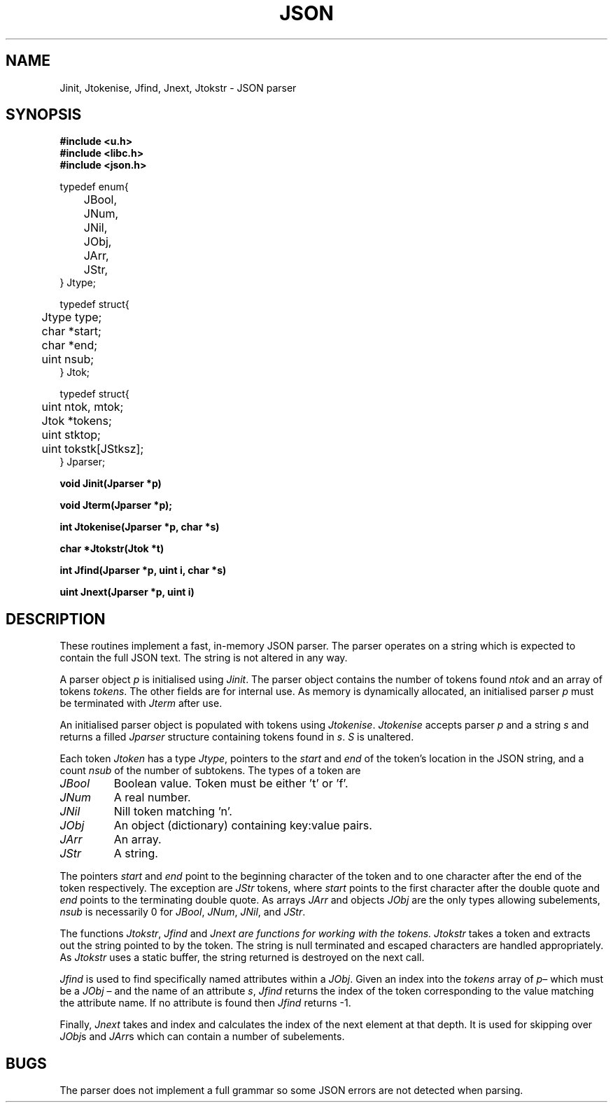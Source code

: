 .TH JSON 2
.SH NAME
Jinit, Jtokenise, Jfind, Jnext, Jtokstr \- JSON parser
.SH SYNOPSIS
.B #include <u.h>
.br
.B #include <libc.h>
.br
.B #include <json.h>
.PP
.nf
.ft L
typedef enum{
	JBool,
	JNum,
	JNil,
	JObj,
	JArr,
	JStr,
} Jtype;
.fi
.PP
.nf
.ft L
typedef struct{
	Jtype type;
	char *start;
	char *end;
	uint nsub;
} Jtok;
.fi
.PP
.nf
.ft L
typedef struct{
	uint ntok, mtok;
	Jtok *tokens;
	uint stktop;
	uint tokstk[JStksz];
} Jparser;
.fi
.PP
.B
void Jinit(Jparser *p)
.PP
.B
void Jterm(Jparser *p);
.PP
.B
int Jtokenise(Jparser *p, char *s)
.PP
.B
char *Jtokstr(Jtok *t)
.PP
.B
int Jfind(Jparser *p, uint i, char *s)
.PP
.B
uint Jnext(Jparser *p, uint i)
.PP
.SH DESCRIPTION
These routines implement a fast, in-memory JSON parser.  The parser
operates on a string which is expected to contain the full JSON text.
The string is not altered in any way.
.PP
A parser object
.I p
is initialised using
.IR Jinit .
The parser object contains the number of tokens found
.I ntok
and an array of tokens
.IR tokens .
The other fields are for internal use.  As memory is dynamically
allocated, an initialised parser
.I p
must be terminated with
.I Jterm
after use.
.PP
An initialised parser object is populated with tokens using
.IR Jtokenise .
.I Jtokenise
accepts parser
.I p
and a string
.I s
and returns a filled
.I Jparser
structure containing tokens found in
.IR s .
.I S
is unaltered.
.PP
Each token
.I Jtoken
has a type
.IR Jtype ,
pointers to the
.I start
and 
.I end
of the token's location in the JSON string,
and a count
.I nsub
of the number of subtokens.  The types of a token are
.TP
.I JBool
Boolean value.  Token must be either 't' or 'f'.
.TP
.I JNum
A real number.
.TP
.I JNil
Nill token matching 'n'.
.TP
.I JObj
An object (dictionary) containing key:value pairs.
.TP
.I JArr
An array.
.TP
.I JStr
A string.
.PP
The pointers
.I start
and
.I end
point to the beginning character of the token and to one character
after the end of the token respectively.  The exception are
.I JStr
tokens, where
.I start
points to the first character after the double quote and
.I end
points to the terminating double quote.  As arrays
.I JArr
and objects
.I JObj
are the only types allowing subelements, 
.I nsub
is necessarily 0 for 
.IR JBool ,
.IR JNum ,
.IR JNil ,
and
.IR JStr .
.PP
The functions
.IR Jtokstr ,
.IR Jfind
and
.I Jnext are functions for working with the tokens.
.I Jtokstr
takes a token and extracts out the string pointed to by the token.
The string is null terminated and escaped characters are handled
appropriately.  As
.I Jtokstr
uses a static buffer, the string returned is destroyed on the next
call.
.PP
.I Jfind
is used to find specifically named attributes within a 
.IR JObj .
Given an index into the
.I tokens
array of
.IR p –
which must be a
.I JObj
– and the name of an attribute
.IR s ,
.I Jfind
returns the index of the token corresponding to the value matching the
attribute name.  If no attribute is found then
.I Jfind
returns -1.
.PP
Finally,
.I Jnext
takes and index and calculates the index of the next element at that
depth.  It is used for skipping over
.IR JObj s
and
.IR JArr s
which can contain a number of subelements.
.SH BUGS
The parser does not implement a full grammar so some JSON errors are
not detected when parsing.
